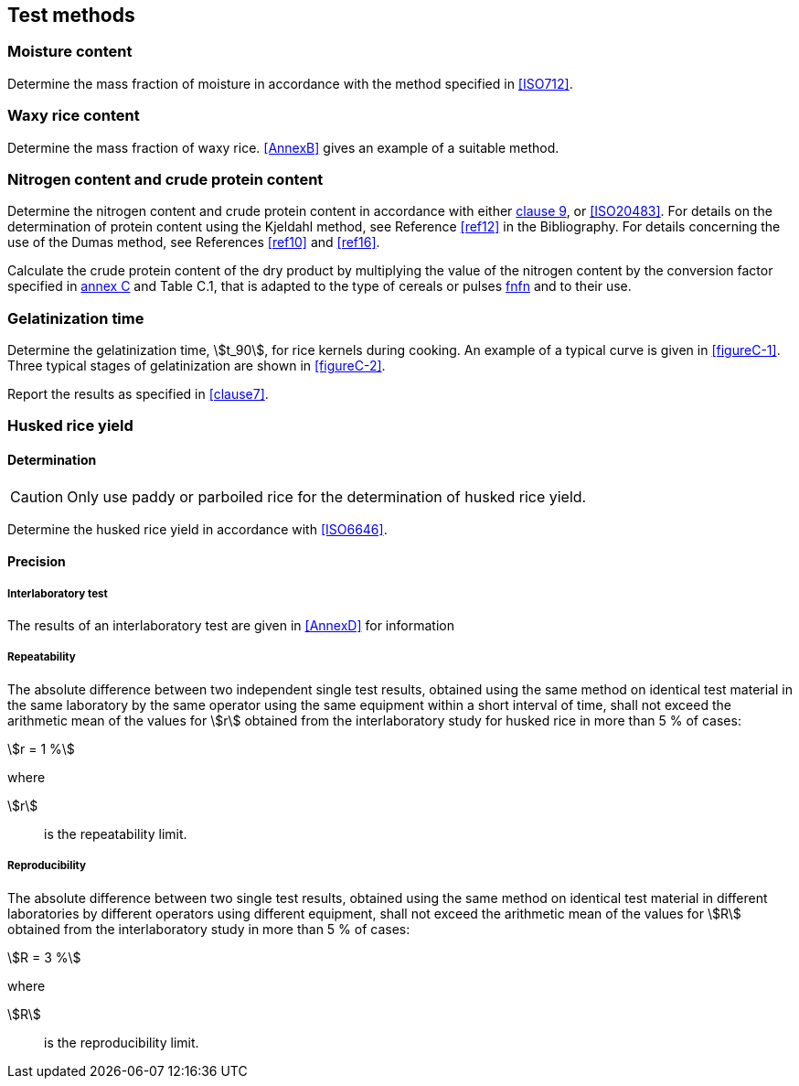 == Test methods

=== Moisture content

Determine the mass fraction of moisture in accordance with the method specified
in <<ISO712>>.

=== Waxy rice content

Determine the mass fraction of waxy rice. <<AnnexB>> gives an example of a
suitable method.

=== Nitrogen content and crude protein content

Determine the nitrogen content and crude protein content in accordance with
either <<ISO16634,clause 9>>, or <<ISO20483>>. For details on the determination
of protein content using the Kjeldahl method, see Reference <<ref12>> in the
Bibliography. For details concerning the use of the Dumas method, see References
<<ref10>> and <<ref16>>.

// can't join two bibliographic localities with "and" currently
Calculate the crude protein content of the dry product by multiplying the value
of the nitrogen content by the conversion factor specified in
<<ISO20483,annex C>> and Table C.1, that is adapted to the type of cereals or
pulses <<ref13,fn>><<ref14,fn>> and to their use.

=== Gelatinization time

Determine the gelatinization time, stem:[t_90], for rice kernels during cooking.
An example of a typical curve is given in <<figureC-1>>. Three typical stages of
gelatinization are shown in <<figureC-2>>.

Report the results as specified in <<clause7>>.

=== Husked rice yield

==== Determination

CAUTION: Only use paddy or parboiled rice for the determination of husked rice
yield.

Determine the husked rice yield in accordance with <<ISO6646>>.

==== Precision

===== Interlaboratory test

The results of an interlaboratory test are given in <<AnnexD>> for information

===== Repeatability

The absolute difference between two independent single test results, obtained
using the same method on identical test material in the same laboratory by the
same operator using the same equipment within a short interval of time, shall
not exceed the arithmetic mean of the values for stem:[r] obtained from the
interlaboratory study for husked rice in more than 5 % of cases:

[stem%unnumbered]
++++
r = 1 %
++++

where

stem:[r]:: is the repeatability limit.

===== Reproducibility

The absolute difference between two single test results, obtained using the same
method on identical test material in different laboratories by different
operators using different equipment, shall not exceed the arithmetic mean of the
values for stem:[R] obtained from the interlaboratory study in more than 5 % of
cases:

[stem%unnumbered]
++++
R = 3 %
++++

where

stem:[R]:: is the reproducibility limit.

